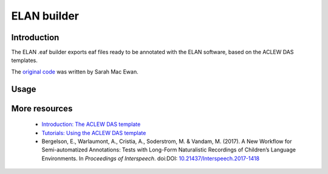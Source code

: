 ELAN builder
============

Introduction
~~~~~~~~~~~~

The ELAN .eaf builder exports eaf files ready to be annotated
with the ELAN software, based on the ACLEW DAS templates.

The `original code <https://github.com/aclew/EAF_builder_scripts/tree/Second-Version>`_ was written
by Sarah Mac Ewan.

Usage
~~~~~

.. clidoc::

   child-project eaf-builder --help

More resources
~~~~~~~~~~~~~~

 - `Introduction: The ACLEW DAS template <https://osf.io/aknjv/>`_ 
 - `Tutorials: Using the ACLEW DAS template <https://osf.io/b2jep/wiki/home/>`_ 
 - Bergelson, E., Warlaumont, A., Cristia, A., Soderstrom, M. & Vandam, M. (2017). A New Workflow for Semi-automatized Annotations: Tests with Long-Form Naturalistic Recordings of Children’s Language Environments. In *Proceedings of Interspeech*. doi:DOI: `10.21437/Interspeech.2017-1418 <http://doi.org/10.21437/Interspeech.2017-1418>`_
